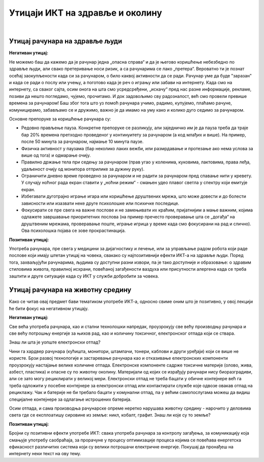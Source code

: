 Утицаји ИКТ на здравље и околину
=================================

|

Утицај рачунара на здравље људи
-------------------------------

**Негативан утицај:**

Не можемо баш да кажемо да је рачунар једна „опасна справа“ и да је његово коришћење небезбедно по здравље људи, али свако претеривање носи ризик, а са рачунарима се лако „претера“. Вероватно ти је познат осећај заокупљености када си за рачунаром, о било каквој активности да се ради. Рачунар уме да буде "заразан" и када се ради о послу или учењу, а поготово када је реч о игрању или забави на интернету. Када смо на интернету, са сваког сајта, осим онога на шта смо усредсређени, „искачу“ пред нас разне информације, рекламе, позиви да нешто погледамо, чујемо, прочитамо. И док задовољимо сву радозналост, већ смо провели превише времена за рачунаром! Баш због тога што уз помоћ рачунара учимо, радимо, купујемо, плаћамо рачуне, комуницирамо, забављамо се и дружимо, важно је да имамо на уму како и колико дуго седимо за рачунаром.
 
.. infonote::

    Основни проблеми су: неправилан положај тела, напрезање очију услед лошег осветљења или просто дуготрајног гледања у екран, психолошки утицај прекомерног играња „игрица“ или боравка у „виртуелном свету“ уместо у реалности, мноштво информација које одвлаче пажњу и додатно продужавају време проведено за рачунаром.

Основне препоруке за коришћење рачунара су:

- Редовно прављење пауза. Конкретне препоруке се разликују, али заједничко им је да пауза треба да траје бар 20% времена претходно проведеног у континуитету за рачунаром (а код млађих и више). На пример, после 50 минута за рачунаром, најмање 10 минута паузе.
- Физичка активност у паузама (бар неколико лаких вежби, или размрдавање и протезање ако нема услова за више од тога) и одмарање очију.
- Правилно држање тела при седењу за рачунаром (прав угао у коленима, куковима, лактовима, права леђа, удаљеност очију од монитора отприлике за дужину руку).
- Ограничити дневно време проведено за рачунаром и не радити за рачунаром пред спавање нити у кревету. У случају ноћног рада екран ставити у „ноћни режим“ - смањен удео плавог светла у спектру који емитује екран.
- Избегавати дуготрајно играње игара или коришћење друштвених мрежа, што може довести и до болести зависности или изазвати неке друге психолошке или психичке последице.
- Фокусирати се пре свега на важне послове и не замењивати их краћим, пријатнијим а мање важним, којима одлажете завршавање приоритетних послова (на пример пречесто проверавање шта се „догађа“ на друштвеним мрежама, проверавање поште, играње игрица у време када смо фокусирани на рад и слично). Ова психолошка појава се зове прокрастинација.


.. image:: ../../_images/4_ergonomija.png
   :width: 400px   
   :align: center


**Позитиван утицај:**

Употреба рачунара, пре свега у медицини за дијагностику и лечење, или за управљање радом робота који раде послове који имају штетан утицај на човека, свакако су најпозитивнији ефекти ИКТ-а на здравље људи. Поред тога, захваљујући рачунарима, људима су доступни разни извори, па је тако доступније и образовање: о здравим стиловима живота, правилној исхрани, повећаној загађености ваздуха или присутности алергена када се треба заштити и друге ситуације када су ИКТ у служби добробити за човека. 


.. questionnote::

   Покушај да се сетиш или откријеш што више ситуација у којима се огледа позитиван и негативан утицај рачунара на здравље људи.


Утицај рачунара на животну средину
----------------------------------

Како се читав овај предмет бави тематиком употребе ИКТ-а, односно свиме оним што је позитивно, у овој лекцији ће бити фокус на негативном утицају.

**Негативан утицај:**

Све већа употреба рачунара, као и стални технолошки напредак, проузрокују све већу производњу рачунара и све већу потрошњу енергије за њихов рад, као и количину токсичног, електронског отпада који се ствара.

Знаш ли шта је уопште електронски отпад?

Чини га хардвер рачунара (кућишта, монитори, штампачи, тонери, каблови и други уређаји) који се више не користе. Брзи развој технологије и застаревање рачунара као и отказивање електронских компоненти проузрокују настајање велике количине отпада. Електронске компоненте садрже токсичне материје (олово, жива, азбест, пластика) и опасне су по животну околину. Материјали од којих се израђују рачунари нису биоразградиви, али се зато могу рециклирати у великој мери. Електронски отпад не треба бацати у обичне контејнере већ га треба одложити у посебне контејнере за електронски отпад или контактирати службе које одвозе овакав отпад на рециклажу. Чак и батерије не би требало бацати у комунални отпад, па у већим самопослугама можеш да видиш специјалне контејнере за одлагање истрошених батерија.

Осим отпада, и сама производња рачунарске опреме неретко нарушава животну средину - нарочито у деловима света где се експлоатишу сировине из земље: никл, кобалт, графит. Знаш ли које су то земље?

.. image:: ../../_images/4_otpad_rec.jpg
   :width: 780px   
   :align: center


**Позитиван утицај:**

Бројни су позитивни ефекти употребе ИКТ: свака употреба рачунара за контролу загађења, за комуникацију која смањује употребу саобраћаја, за прорачуне у процесу оптимизације процеса којима се повећава енергетска ефикасност различитих система који су велики потрошачи електричне енергије. Покушај да пронађеш на интернету неки текст на ову тему.

.. questionnote::
   Покушај да се сетиш или откријеш што више ситуација у којима се огледа позитиван и негативан утицај рачунара на животну средину
 
 